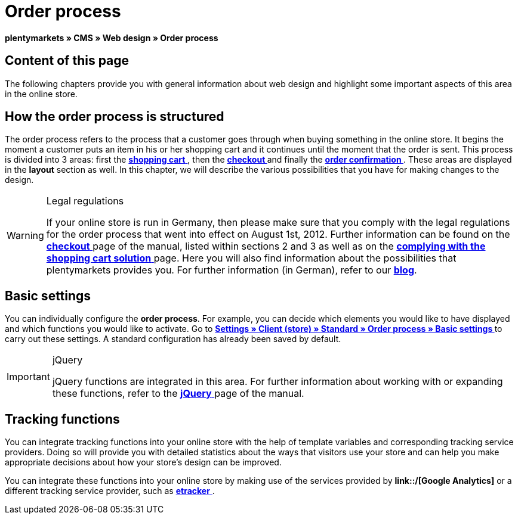 = Order process
:lang: en
// include::{includedir}/_header.adoc[]
:keywords: Order process, Web design, CMS
:position: 80

**plentymarkets » CMS » Web design » Order process**

== Content of this page

The following chapters provide you with general information about web design and highlight some important aspects of this area in the online store.

== How the order process is structured

The order process refers to the process that a customer goes through when buying something in the online store. It begins the moment a customer puts an item in his or her shopping cart and it continues until the moment that the order is sent. This process is divided into 3 areas: first the <<omni-channel/online-store/_cms/web-design/editing-the-web-design/order-process/shopping-cart#, **shopping cart**  >>, then the **<<omni-channel/online-store/_cms/web-design/editing-the-web-design/order-process/checkout#, checkout  >>** and finally the **<<omni-channel/online-store/_cms/web-design/editing-the-web-design/order-process/order-confirmation#, order confirmation  >>**. These areas are displayed in the **layout** section as well. In this chapter, we will describe the various possibilities that you have for making changes to the design.

[WARNING]
.Legal regulations
====
If your online store is run in Germany, then please make sure that you comply with the legal regulations for the order process that went into effect on August 1st, 2012. Further information can be found on the <<omni-channel/online-store/_cms/web-design/editing-the-web-design/order-process/checkout#, **checkout**  >> page of the manual, listed within sections 2 and 3 as well as on the <<omni-channel/online-store/_cms/web-design/editing-the-web-design/buttons/complying-with-the-shopping-cart-solution#, **complying with the shopping cart solution**  >> page. Here you will also find information about the possibilities that plentymarkets provides you. For further information (in German), refer to our link:https://www.plentymarkets.co.uk/blog/Onlinehandel-in-Deutschland-Buttonloesung-und-neue-Informationspflichten/b-882/[**blog**].
====

== Basic settings

You can individually configure the **order process**. For example, you can decide which elements you would like to have displayed and which functions you would like to activate. Go to **<<omni-channel/online-store/standard/order-process/basic-settings#, Settings » Client (store) » Standard » Order process » Basic settings  >>** to carry out these settings. A standard configuration has already been saved by default.

[IMPORTANT]
.jQuery
====
jQuery functions are integrated in this area. For further information about working with or expanding these functions, refer to the <<omni-channel/online-store/_cms/web-design/basic-information-about-syntax/jquery#, **jQuery**  >> page of the manual.
====

== Tracking functions

You can integrate tracking functions into your online store with the help of template variables and corresponding tracking service providers. Doing so will provide you with detailed statistics about the ways that visitors use your store and can help you make appropriate decisions about how your store's design can be improved.

You can integrate these functions into your online store by making use of the services provided by **link::/[Google Analytics]** or a different tracking service provider, such as <<omni-channel/online-store/conversion-tracking/etracker#, **etracker**  >>.


